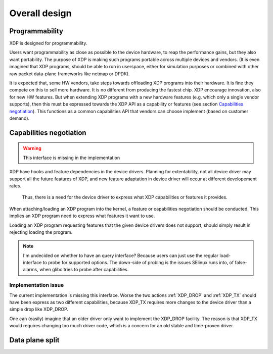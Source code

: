 ==============
Overall design
==============

Programmability
===============

XDP is designed for programmability.

Users want programmability as close as possible to the device
hardware, to reap the performance gains, but they also want
portability. The purpose of XDP is making such programs portable
across multiple devices and vendors. (It is even imagined that XDP
programs, should be able to run in userspace, either for simulation
purposes or combined with other raw packet data-plane frameworks like
netmap or DPDK).

It is expected that, some HW vendors, take steps towards offloading
XDP programs into their hardware.  It is fine they compete on this to
sell more hardware. It is no different from producing the fastest
chip. XDP encourage innovation, also for new HW features. But when
extending XDP programs with a new hardware features (e.g. which only a
single vendor supports), then this must be expressed towards the XDP
API as a capability or features (see section `Capabilities
negotiation`_).  This functions as a common capabilities API that
vendors can choose implement (based on customer demand).

.. _ref_prog_negotiation:

Capabilities negotiation
========================

.. Warning:: This interface is missing in the implementation

XDP have hooks and feature dependencies in the device drivers.
Planning for extentability, not all device driver may support all the
future features of XDP, and new feature adaptation in device driver
will occur at different developement rates.

 Thus, there is a need for the device driver to express what XDP
 capabilities or features it provides.

When attaching/loading an XDP program into the kernel, a feature or
capabilities negotiation should be conducted.  This implies an XDP
program need to express what features it want to use.

Loading an XDP program requesting features that the given device
drivers does not support, should simply result in rejecting loading
the program.

.. note:: I'm undecided on whether to have an query interface?
   Because users can just use the regular load-interface to probe for
   supported options.  The down-side of probing is the issues SElinux
   runs into, of false-alarms, when glibc tries to probe after
   capabilities.


Implementation issue
--------------------

The current implementation is missing this interface.  Worse the two
actions :ref:`XDP_DROP` and :ref:`XDP_TX` should have been express as
two different capabilities, because XDP_TX requires more changes to
the device driver than a simple drop like XDP_DROP.

One can (easily) imagine that an older driver only want to implement
the XDP_DROP facility.  The reason is that XDP_TX would requires
changing too much driver code, which is a concern for an old stable
and time-proven driver.

Data plane split
================

.. See: Packet I/O methods by Ben Pfaff

